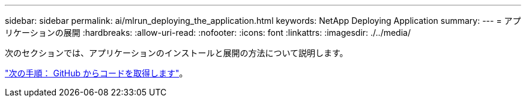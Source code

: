 ---
sidebar: sidebar 
permalink: ai/mlrun_deploying_the_application.html 
keywords: NetApp Deploying Application 
summary:  
---
= アプリケーションの展開
:hardbreaks:
:allow-uri-read: 
:nofooter: 
:icons: font
:linkattrs: 
:imagesdir: ./../media/


[role="lead"]
次のセクションでは、アプリケーションのインストールと展開の方法について説明します。

link:mlrun_get_code_from_github.html["次の手順： GitHub からコードを取得します"]。
